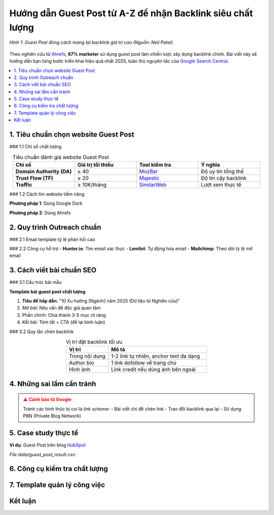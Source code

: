 .. _guest-post-guide:

Hướng dẫn Guest Post từ A-Z để nhận Backlink siêu chất lượng
===============================================================

.. figure:: https://mona.media/wp-content/uploads/2023/03/guest-post-la-gi.jpg
   :alt: Guest Post chất lượng
   :width: 800
   :align: center
   :target: https://neilpatel.com/blog/guest-posting/

   *Hình 1: Guest Post đúng cách mang lại backlink giá trị cao (Nguồn: Neil Patel)*

Theo nghiên cứu từ `Ahrefs <https://ahrefs.com/blog/guest-blogging/>`_, **67% marketer** sử dụng guest post làm chiến lược xây dựng backlink chính. Bài viết này sẽ hướng dẫn bạn từng bước triển khai hiệu quả nhất 2025, tuân thủ nguyên tắc của `Google Search Central <https://developers.google.com/search/docs/advanced/guidelines/paid-links>`_.

.. contents::
   :depth: 3
   :local:
   :backlinks: none

1. Tiêu chuẩn chọn website Guest Post
-------------------------------------

### 1.1 Chỉ số chất lượng

.. list-table:: Tiêu chuẩn đánh giá website Guest Post
   :widths: 25 25 25 25
   :header-rows: 1
   :align: center
   :class: longtable

   * - **Chỉ số**
     - **Giá trị tối thiểu**
     - **Tool kiểm tra**
     - **Ý nghĩa**
   * - **Domain Authority (DA)**
     - ≥ 40
     - `MozBar <https://moz.com/products/pro/seo-toolbar>`_
     - Độ uy tín tổng thể
   * - **Trust Flow (TF)**
     - ≥ 20
     - `Majestic <https://majestic.com/>`_
     - Độ tin cậy backlink
   * - **Traffic**
     - ≥ 10K/tháng
     - `SimilarWeb <https://www.similarweb.com/>`_
     - Lượt xem thực tế

### 1.2 Cách tìm website tiềm năng

**Phương pháp 1**: Dùng Google Dork

.. code-block:: none
   :linenos:
   :emphasize-lines: 1,3

   site:.edu "write for us" + "your niche"
   intitle:"guest post by" + "marketing"
   "submit a guest post" + inurl:blog

**Phương pháp 2**: Dùng Ahrefs

.. code-block:: python
   :caption: Tìm site chấp nhận guest post
   :linenos:
   :emphasize-lines: 3-6

   import ahrefs_api

   def find_guest_post_sites(keyword):
       params = {
           'target': f"inurl:write-for-us OR inurl:guest-post {keyword}",
           'mode': 'domain', 
           'limit': 50
       }
       return ahrefs_api.get(params)

2. Quy trình Outreach chuẩn
---------------------------

### 2.1 Email template tỷ lệ phản hồi cao

.. code-block:: text
   :caption: guest_post_outreach.txt
   :emphasize-lines: 3,7

   Chủ đề: [Gợi ý] Bài viết độc quyền về [Chủ đề] cho [Tên Blog]

   Xin chào [Tên biên tập],

   Tôi là [Tên bạn] từ [Công ty], chuyên về [Lĩnh vực]. 
   Tôi vừa đọc bài "[Bài viết gần nhất]" trên blog của bạn và rất ấn tượng.

   Tôi muốn đóng góp bài viết độc quyền về:
   - "[Ý tưởng 1]" (Dữ liệu mới từ nghiên cứu 2025)
   - "[Ý tưởng 2]" (Case study thực tế)

   Đây là 2 bài mẫu chất lượng của tôi:
   - [Link bài 1]
   - [Link bài 2]

   Bạn quan tâm hợp tác không? Tôi có thể gửi outline trong 24h.

   Trân trọng,
   [Tên]
   [Số điện thoại]
   [Website]

### 2.2 Công cụ hỗ trợ
- **Hunter.io**: Tìm email xác thực
- **Lemlist**: Tự động hóa email
- **Mailchimp**: Theo dõi tỷ lệ mở email

3. Cách viết bài chuẩn SEO
---------------------------

### 3.1 Cấu trúc bài mẫu

.. rst-class:: sd-shadow-sm
.. rst-class:: sd-rounded-3

.. container:: sd-card

   .. rst-class:: sd-card-header
   
   **Template bài guest post chất lượng**

   .. rst-class:: sd-card-body
   
   1. **Tiêu đề hấp dẫn**: "10 Xu hướng [Ngành] năm 2025 (Dữ liệu từ Nghiên cứu)"
   2. *Mở bài*: Nêu vấn đề độc giả quan tâm
   3. Phần chính: Chia thành 3-5 mục rõ ràng
   4. Kết bài: Tóm tắt + CTA (để lại bình luận)

### 3.2 Quy tắc chèn backlink

.. list-table:: Vị trí đặt backlink tối ưu
   :widths: 30 70
   :header-rows: 1
   :class: longtable
   :align: center

   * - **Vị trí**
     - **Mô tả**
   * - Trong nội dung
     - 1-2 link tự nhiên, anchor text đa dạng
   * - Author bio
     - 1 link dofollow về trang chủ
   * - Hình ảnh
     - Link credit nếu dùng ảnh bên ngoài

4. Những sai lầm cần tránh
--------------------------

.. admonition:: ⚠️ Cảnh báo từ Google
   :class: danger

   Tránh các hình thức bị coi là *link scheme*:
   - Bài viết chỉ để chèn link
   - Trao đổi backlink qua lại
   - Sử dụng PBN (Private Blog Network)

5. Case study thực tế
---------------------

**Ví dụ**: Guest Post trên blog `HubSpot <https://blog.hubspot.com/>`_

.. csv-table:: Kết quả đạt được
   :file: data/guest_post_result.csv
   :widths: 40, 30, 30
   :header-rows: 1

*File data/guest_post_result.csv*:

.. code-block:: text
   :caption: guest_post_result.csv

   Chỉ số,Trước, Sau 3 tháng
   Organic Traffic,1,200/month, 3,500/month
   Domain Authority,32, 41
   Referring Domains,15, 68

6. Công cụ kiểm tra chất lượng
------------------------------

.. tabs::

   .. tab:: Miễn phí
      :sync: free

      - `Google Search Console <https://search.google.com/search-console>`_
      - `MozBar <https://moz.com/products/pro/seo-toolbar>`_

   .. tab:: Trả phí
      :sync: paid

      - `Ahrefs <https://ahrefs.com/>`_
      - `SEMrush <https://semrush.com/>`_

7. Template quản lý công việc
-----------------------------

.. code-block:: python
   :caption: guest_post_manager.py

   class GuestPostTracker:
       def __init__(self):
           self.projects = []

       def add_project(self, site, da, contact_email):
           self.projects.append({
               'site': site,
               'da': da,
               'status': 'Researching',
               'last_contact': None
           })

       def update_status(self, site, new_status):
           for project in self.projects:
               if project['site'] == site:
                   project['status'] = new_status

   tracker = GuestPostTracker()
   tracker.add_project("example.com", 45, "editor@example.com")

Kết luận
--------

.. grid:: 1 2 3
   :gutter: 3

   .. grid-item-card::
      :text-align: center

      **📈 Hiệu quả**
      - Tăng 3x referring domains
      - Cải thiện DA 10+ điểm

   .. grid-item-card::
      :text-align: center

      **⏳ Thời gian**
      - 2-4 tuần/site
      - 6-8 bài/tháng

   .. grid-item-card::
      :text-align: center

      **💡 Lời khuyên**
      - Chất lượng > số lượng
      - Xây dựng mối quan hệ

.. raw:: html

   <div class="sd-card sd-mt-3">
   <div class="sd-card-header">
   <h3>Tài nguyên bổ sung</h3>
   </div>
   <div class="sd-card-body">
   <ul>
   <li><a href="https://backlinko.com/guest-blogging" target="_blank">Backlinko: The Definitive Guide to Guest Blogging</a></li>
   <li><a href="https://www.semrush.com/blog/guest-posting/" target="_blank">SEMrush: How to Do Guest Posting Right</a></li>
   </ul>
   </div>
   </div>

